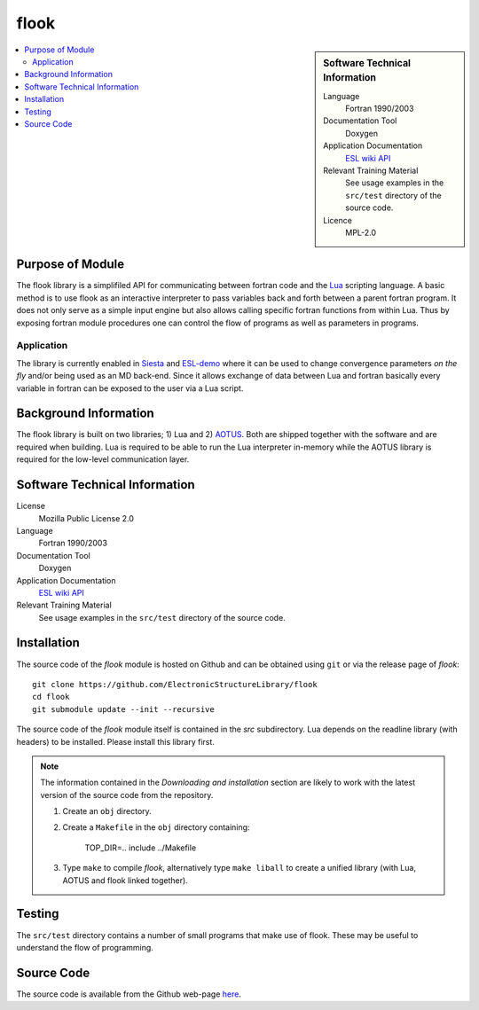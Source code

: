 #####
flook
#####

.. sidebar:: Software Technical Information

  Language
    Fortran 1990/2003

  Documentation Tool
    Doxygen

  Application Documentation
   `ESL wiki <http://esl.cecam.org/Flook>`_
   `API <http://electronicstructurelibrary.github.io/flook/doxygen/index.html>`_ 

  Relevant Training Material
    See usage examples in the ``src/test`` directory of the source code.
  
  Licence
    MPL-2.0

.. contents:: :local:

Purpose of Module
_________________

The flook library is a simplifiled API for communicating between fortran code and
the `Lua <https://www.lua.org>`_ scripting language. A basic method is to
use flook as an interactive interpreter to pass variables back and forth between a
parent fortran program. It does not only serve as a simple input engine but also
allows calling specific fortran functions from within Lua. Thus by exposing
fortran module procedures one can control the flow of programs as well as parameters
in programs.

Application
-----------

The library is currently enabled in `Siesta <https://launchpad.net/siesta>`_ and
`ESL-demo <https://esl.cecam.org/Esl-demo>`_ where it can be used to change convergence
parameters *on the fly* and/or being used as an MD back-end.
Since it allows exchange of data between Lua and fortran basically every variable in fortran
can be exposed to the user via a Lua script.


Background Information
______________________

The flook library is built on two libraries; 1) Lua and 2) `AOTUS <https://bitbucket.org/haraldkl/aotus>`_.
Both are shipped together with the software and are required when building.
Lua is required to be able to run the Lua interpreter in-memory while the AOTUS library is
required for the low-level communication layer. 

Software Technical Information
______________________________

License
  Mozilla Public License 2.0

Language
  Fortran 1990/2003

Documentation Tool
  Doxygen

Application Documentation
   `ESL wiki <http://esl.cecam.org/Flook>`_
   `API <http://electronicstructurelibrary.github.io/flook/doxygen/index.html>`_ 

Relevant Training Material
  See usage examples in the ``src/test`` directory of the source code.

Installation
____________

The source code of the `flook` module is hosted on Github and can be obtained
using ``git`` or via the release page of `flook`::

  git clone https://github.com/ElectronicStructureLibrary/flook
  cd flook
  git submodule update --init --recursive

The source code of the `flook` module itself is contained in the `src` subdirectory.
Lua depends on the readline library (with headers) to be installed. Please install this
library first.

.. note::
 The information contained in the *Downloading and installation* section are
 likely to work with the latest version of the source code from the repository.

 1. Create an ``obj`` directory.

 2. Create a ``Makefile`` in the ``obj`` directory containing:

    
        TOP_DIR=..
	include ../Makefile


 3. Type ``make`` to compile `flook`, alternatively type ``make liball`` to create
    a unified library (with Lua, AOTUS and flook linked together).


Testing
_______

The ``src/test`` directory contains a number of small programs that make use of
flook. These may be useful to understand the flow of programming.

Source Code
___________

The source code is available from the Github web-page `here <https://github.com/ElectronicStructureLibrary/flook>`_.
